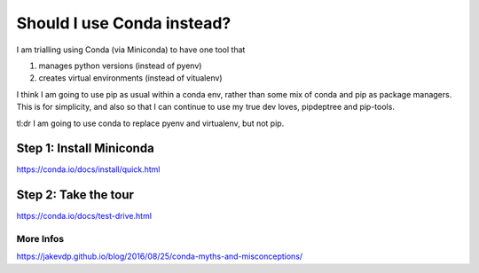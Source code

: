 Should I use Conda instead?
===========================

I am trialling using Conda (via Miniconda) to have one tool that 

1. manages python versions (instead of pyenv)
2. creates virtual environments (instead of vitualenv)

I think I am going to use pip as usual within a conda env, rather than some mix of conda and pip as package managers.
This is for simplicity, and also so that I can continue to use my true dev loves, pipdeptree and pip-tools. 

tl:dr I am going to use conda to replace pyenv and virtualenv, but not pip.


Step 1: Install Miniconda 
-------------------------
https://conda.io/docs/install/quick.html

Step 2: Take the tour
----------------------
https://conda.io/docs/test-drive.html


More Infos
++++++++++
https://jakevdp.github.io/blog/2016/08/25/conda-myths-and-misconceptions/